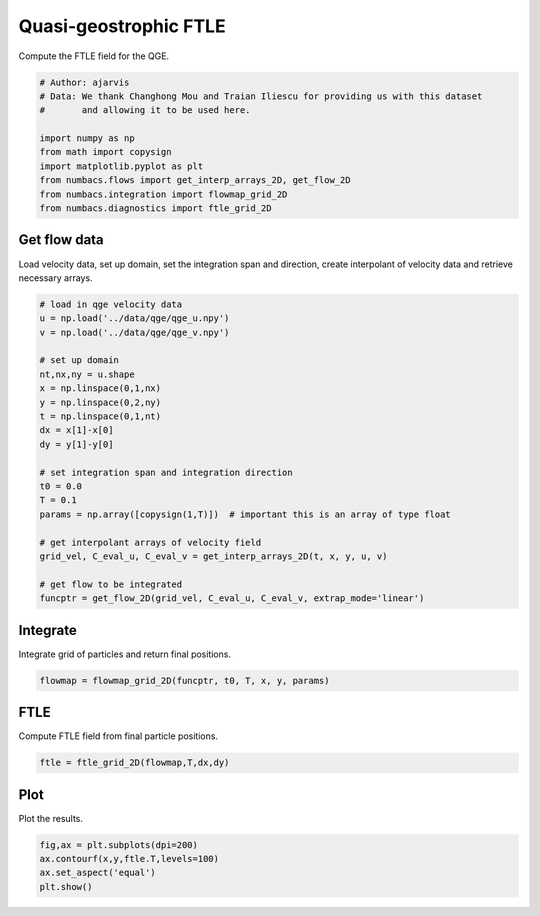 
.. DO NOT EDIT.
.. THIS FILE WAS AUTOMATICALLY GENERATED BY SPHINX-GALLERY.
.. TO MAKE CHANGES, EDIT THE SOURCE PYTHON FILE:
.. "auto_examples/ftle/plot_qge_ftle.py"
.. LINE NUMBERS ARE GIVEN BELOW.

.. only:: html

    .. note::
        :class: sphx-glr-download-link-note

        :ref:`Go to the end <sphx_glr_download_auto_examples_ftle_plot_qge_ftle.py>`
        to download the full example code.

.. rst-class:: sphx-glr-example-title

.. _sphx_glr_auto_examples_ftle_plot_qge_ftle.py:


Quasi-geostrophic FTLE
======================

Compute the FTLE field for the QGE.

.. GENERATED FROM PYTHON SOURCE LINES 9-20

.. code-block:: Python


    # Author: ajarvis
    # Data: We thank Changhong Mou and Traian Iliescu for providing us with this dataset
    #       and allowing it to be used here.

    import numpy as np
    from math import copysign
    import matplotlib.pyplot as plt
    from numbacs.flows import get_interp_arrays_2D, get_flow_2D
    from numbacs.integration import flowmap_grid_2D
    from numbacs.diagnostics import ftle_grid_2D







.. GENERATED FROM PYTHON SOURCE LINES 21-25

Get flow data
--------------
Load velocity data, set up domain, set the integration span and direction, create
interpolant of velocity data and retrieve necessary arrays.

.. GENERATED FROM PYTHON SOURCE LINES 25-49

.. code-block:: Python


    # load in qge velocity data
    u = np.load('../data/qge/qge_u.npy')
    v = np.load('../data/qge/qge_v.npy')

    # set up domain
    nt,nx,ny = u.shape
    x = np.linspace(0,1,nx)
    y = np.linspace(0,2,ny)
    t = np.linspace(0,1,nt)
    dx = x[1]-x[0]
    dy = y[1]-y[0]

    # set integration span and integration direction
    t0 = 0.0
    T = 0.1
    params = np.array([copysign(1,T)])  # important this is an array of type float

    # get interpolant arrays of velocity field
    grid_vel, C_eval_u, C_eval_v = get_interp_arrays_2D(t, x, y, u, v)

    # get flow to be integrated
    funcptr = get_flow_2D(grid_vel, C_eval_u, C_eval_v, extrap_mode='linear')








.. GENERATED FROM PYTHON SOURCE LINES 50-53

Integrate
---------
Integrate grid of particles and return final positions.

.. GENERATED FROM PYTHON SOURCE LINES 53-55

.. code-block:: Python

    flowmap = flowmap_grid_2D(funcptr, t0, T, x, y, params)








.. GENERATED FROM PYTHON SOURCE LINES 56-59

FTLE
----
Compute FTLE field from final particle positions.

.. GENERATED FROM PYTHON SOURCE LINES 59-61

.. code-block:: Python

    ftle = ftle_grid_2D(flowmap,T,dx,dy)








.. GENERATED FROM PYTHON SOURCE LINES 62-65

Plot
----
Plot the results.

.. GENERATED FROM PYTHON SOURCE LINES 65-68

.. code-block:: Python

    fig,ax = plt.subplots(dpi=200)
    ax.contourf(x,y,ftle.T,levels=100)
    ax.set_aspect('equal')
    plt.show()


.. image-sg:: /auto_examples/ftle/images/sphx_glr_plot_qge_ftle_001.png
   :alt: plot qge ftle
   :srcset: /auto_examples/ftle/images/sphx_glr_plot_qge_ftle_001.png
   :class: sphx-glr-single-img






.. rst-class:: sphx-glr-timing

   **Total running time of the script:** (0 minutes 8.252 seconds)


.. _sphx_glr_download_auto_examples_ftle_plot_qge_ftle.py:

.. only:: html

  .. container:: sphx-glr-footer sphx-glr-footer-example

    .. container:: sphx-glr-download sphx-glr-download-jupyter

      :download:`Download Jupyter notebook: plot_qge_ftle.ipynb <plot_qge_ftle.ipynb>`

    .. container:: sphx-glr-download sphx-glr-download-python

      :download:`Download Python source code: plot_qge_ftle.py <plot_qge_ftle.py>`

    .. container:: sphx-glr-download sphx-glr-download-zip

      :download:`Download zipped: plot_qge_ftle.zip <plot_qge_ftle.zip>`


.. only:: html

 .. rst-class:: sphx-glr-signature

    `Gallery generated by Sphinx-Gallery <https://sphinx-gallery.github.io>`_
